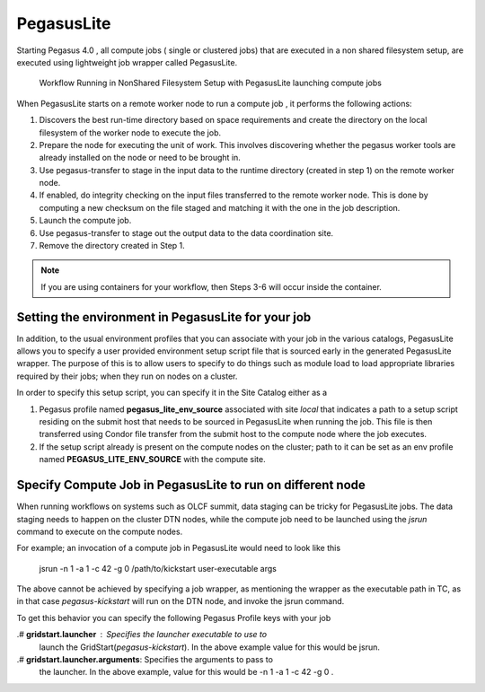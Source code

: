 .. _pegasuslite:

===========
PegasusLite
===========

Starting Pegasus 4.0 , all compute jobs ( single or clustered jobs) that
are executed in a non shared filesystem setup, are executed using
lightweight job wrapper called PegasusLite.

.. figure:: ../images/data-configuration-pegasuslite.png
   :alt: Workflow Running in NonShared Filesystem Setup with PegasusLite launching compute jobs
   :width: 100.0%

   Workflow Running in NonShared Filesystem Setup with PegasusLite
   launching compute jobs

When PegasusLite starts on a remote worker node to run a compute job ,
it performs the following actions:

1. Discovers the best run-time directory based on space requirements and
   create the directory on the local filesystem of the worker node to
   execute the job.

2. Prepare the node for executing the unit of work. This involves
   discovering whether the pegasus worker tools are already installed on
   the node or need to be brought in.

3. Use pegasus-transfer to stage in the input data to the runtime
   directory (created in step 1) on the remote worker node.

4. If enabled, do integrity checking on the input files transferred
   to the remote worker node. This is done by computing a new
   checksum on the file staged and matching it with the one in the
   job description.

5. Launch the compute job.

6. Use pegasus-transfer to stage out the output data to the data
   coordination site.

7. Remove the directory created in Step 1.

.. note::

   If you are using containers for your workflow, then Steps 3-6
   will occur inside the container.

.. _source-env-in-pegasuslite:

Setting the environment in PegasusLite for your job
===================================================

In addition, to the usual environment profiles that you can associate
with your job in the various catalogs, PegasusLite allows you to specify
a user provided environment setup script file that is sourced early in the
generated PegasusLite wrapper. The purpose of this is to allow users
to specify to do things such as module load to load appropriate libraries
required by their jobs; when they run on nodes on a cluster.

In order to specify this setup script, you can specify it in the Site Catalog
either as a

#. Pegasus profile named **pegasus_lite_env_source** associated with site
   *local* that indicates a path to a setup script residing on the
   submit host that needs to be sourced in PegasusLite when running the job.
   This file is then transferred using Condor file transfer from the submit
   host to the compute node where the job executes.

#. If the setup script already is present on the compute nodes on the cluster;
   path to it can be set as an env profile named **PEGASUS_LITE_ENV_SOURCE**
   with the compute site.

.. _separate-compute-jobs-dtn:

Specify Compute Job in PegasusLite to run on different node
===========================================================

When running workflows on systems such as OLCF summit, data staging can be tricky
for PegasusLite jobs. The data staging needs to happen on the cluster DTN nodes,
while the compute job need to be launched using the *jsrun* command to execute
on the compute nodes.

For example; an invocation of a compute job in PegasusLite would need to
look like this

..

    jsrun -n 1 -a 1 -c 42 -g 0 /path/to/kickstart user-executable args

The above cannot be achieved by specifying a job wrapper, as mentioning
the wrapper as the executable path in TC, as in that case
*pegasus-kickstart* will run on the DTN node, and invoke the jsrun command.

To get this behavior you can specify the following Pegasus Profile keys
with your job

.# **gridstart.launcher** : Specifies the launcher executable to use to
   launch the GridStart(*pegasus-kickstart*). In the above example value
   for this would be jsrun.

.# **gridstart.launcher.arguments**: Specifies the arguments to pass to
   the launcher. In the above example, value for this would be
   -n 1 -a 1 -c 42 -g 0 .